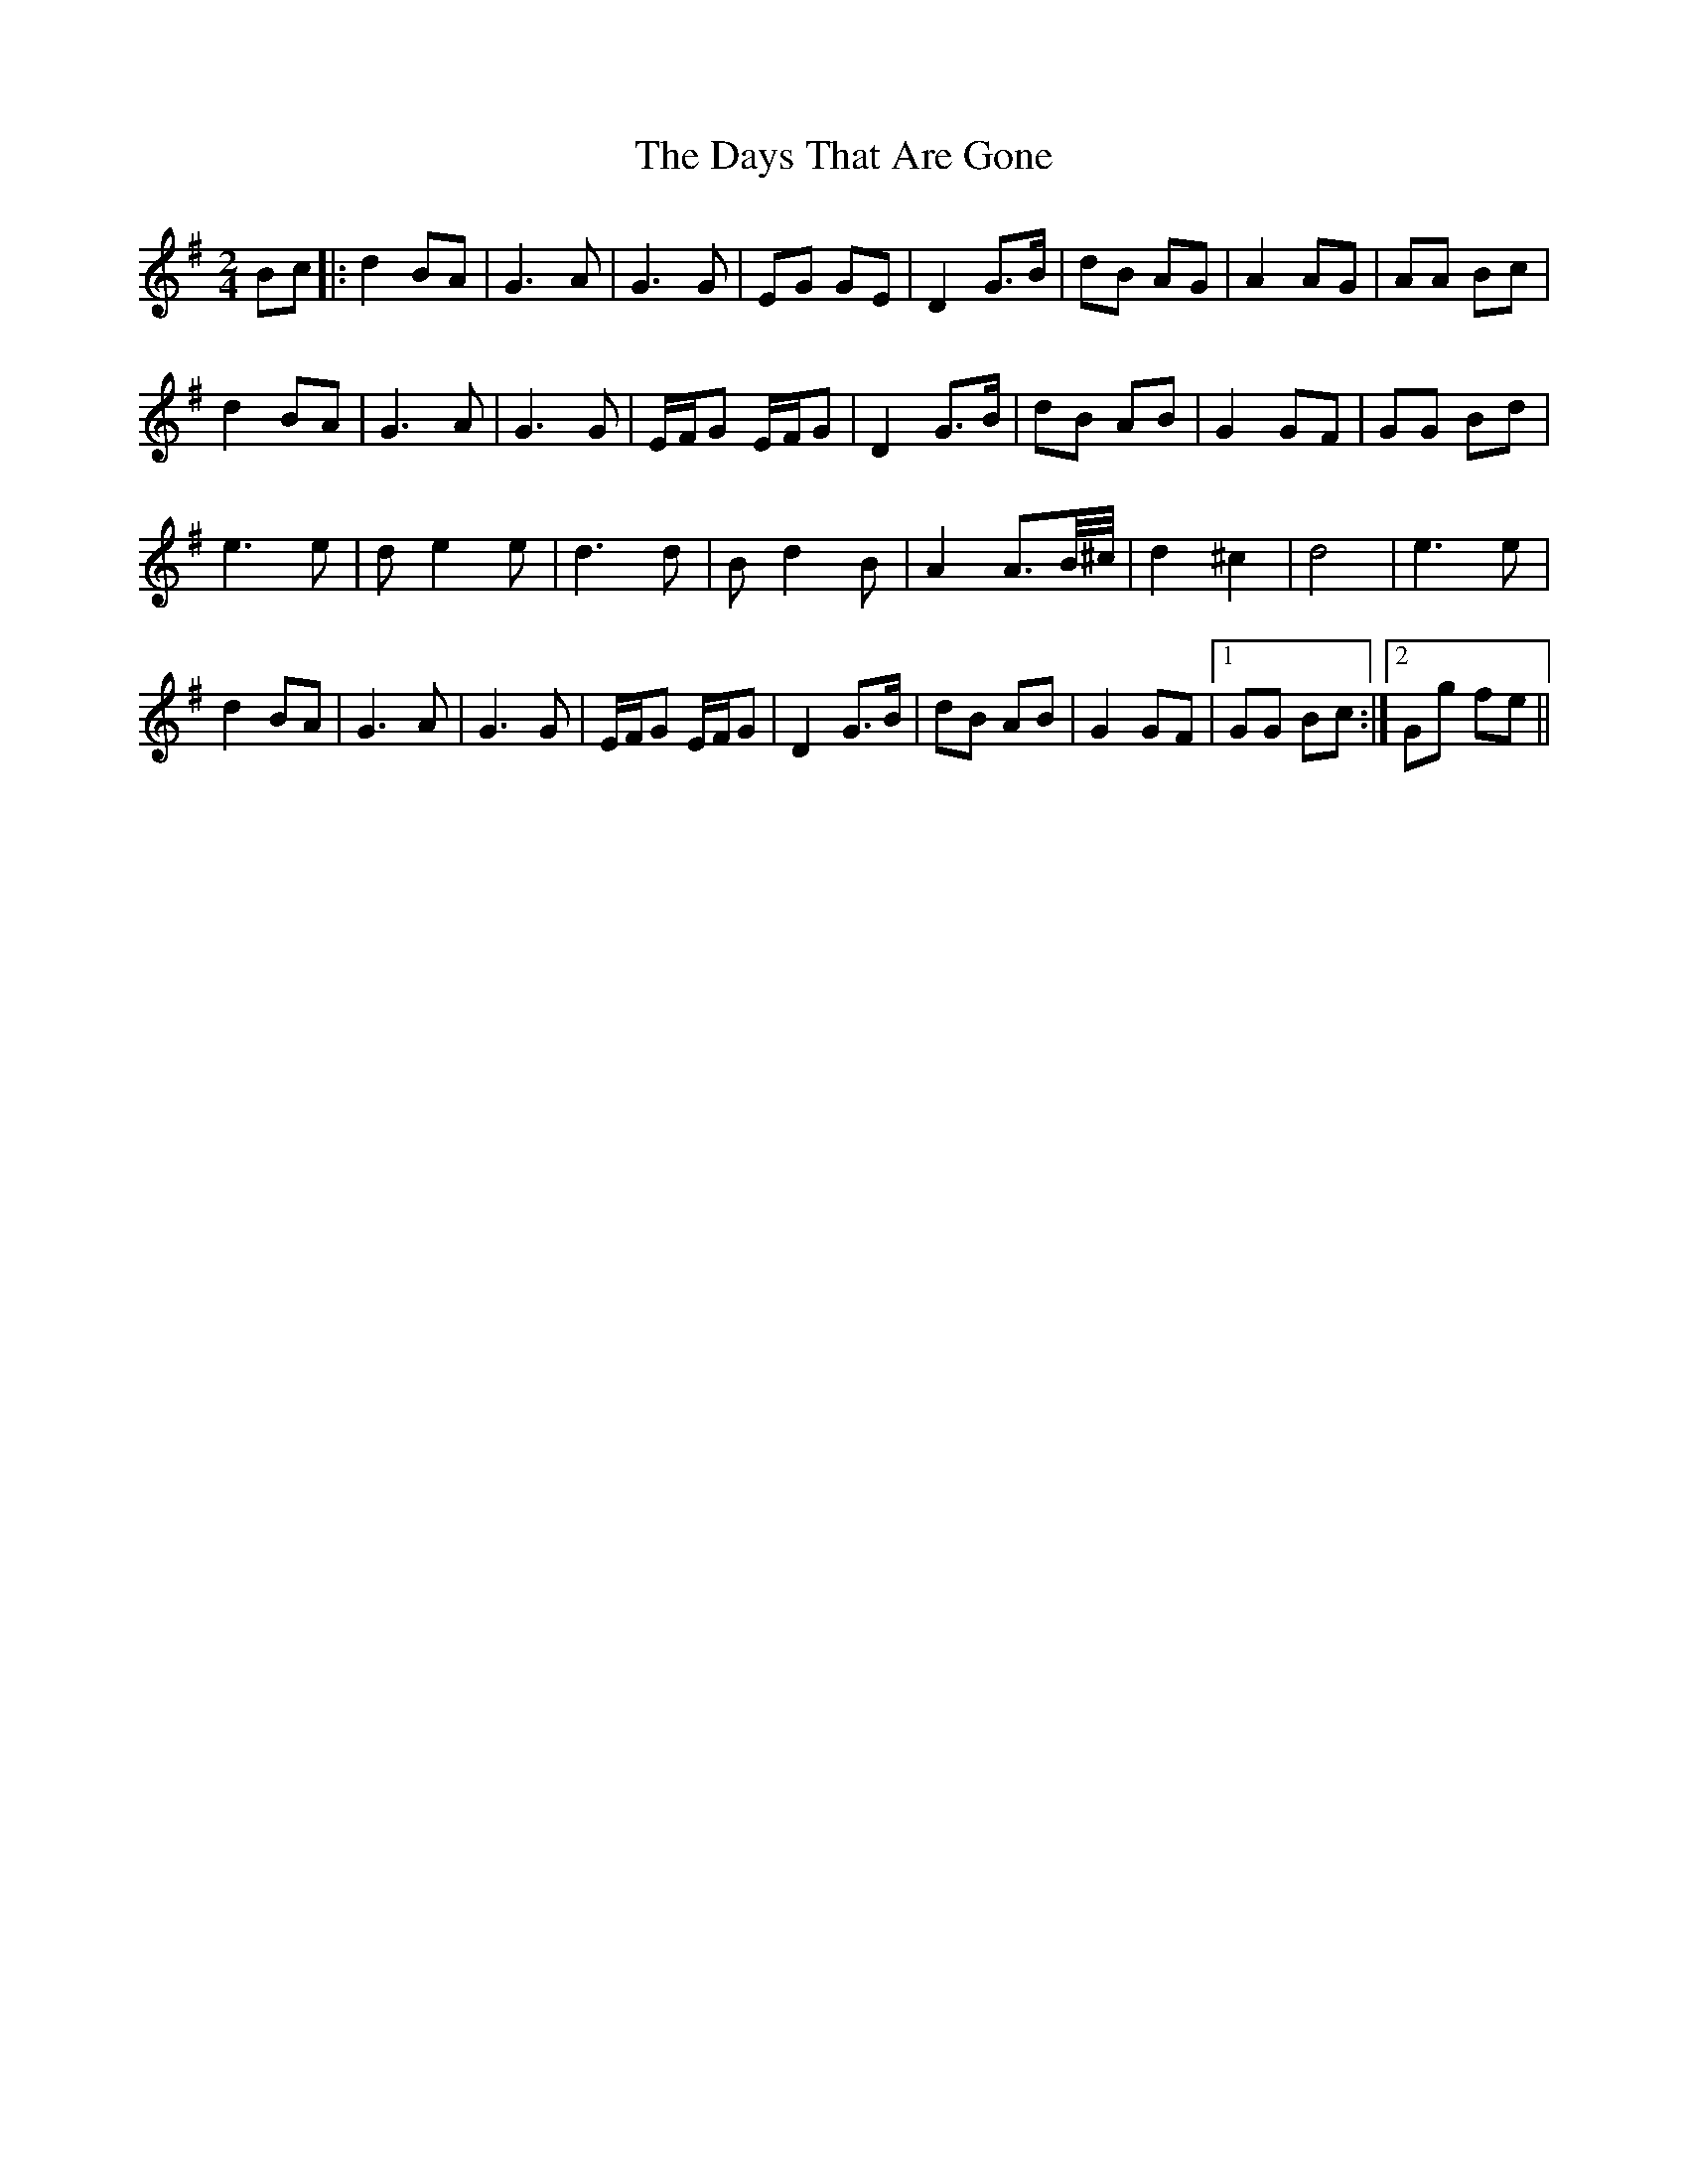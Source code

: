 X: 9658
T: Days That Are Gone, The
R: march
M: 
K: Gmajor
[M:2/4]
Bc|:d2BA|G3 A|G3G|EG GE|D2 G>B|dB AG|A2 AG|AA Bc|
d2BA|G3 A|G3G|E/F/G E/F/G|D2 G>B|dB AB|G2 GF|GG Bd|
e3 e|de2e|d3 d|Bd2B|A2 A>B/^c//|d2 ^c2|d4|e3 e|
d2BA|G3 A|G3G|E/F/G E/F/G|D2 G>B|dB AB|G2 GF|1 GG Bc:|2 Gg fe||

